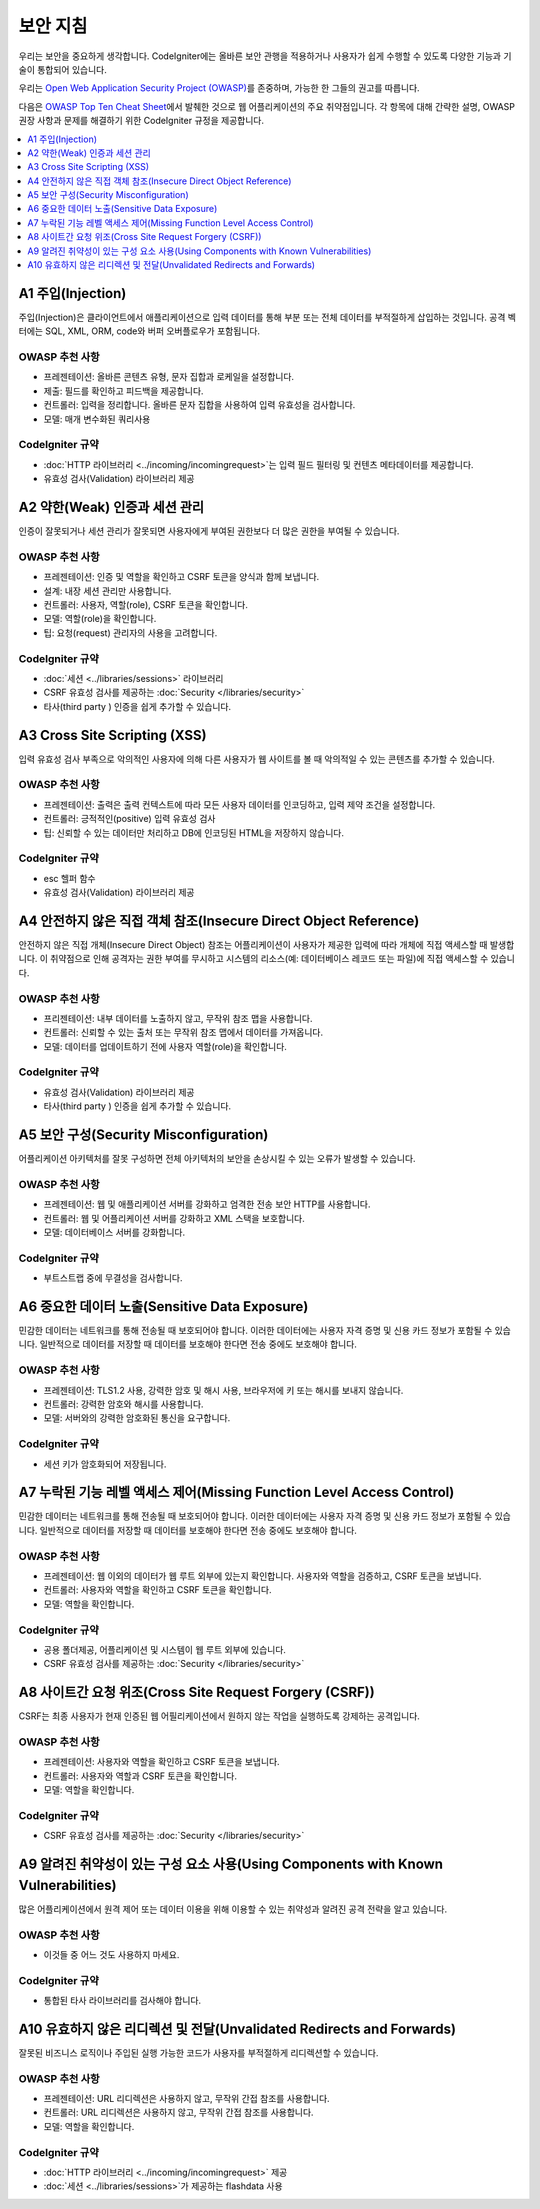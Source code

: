 ###################
보안 지침
###################

우리는 보안을 중요하게 생각합니다.
CodeIgniter에는 올바른 보안 관행을 적용하거나 사용자가 쉽게 수행할 수 있도록 다양한 기능과 기술이 통합되어 있습니다.

우리는 `Open Web Application Security Project (OWASP) <https://owasp.org>`_\ 를 존중하며, 가능한 한 그들의 권고를 따릅니다.

다음은 `OWASP Top Ten Cheat Sheet <https://www.owasp.org/www-project-top-ten/>`_\ 에서 발췌한 것으로 웹 어플리케이션의 주요 취약점입니다.
각 항목에 대해 간략한 설명, OWASP 권장 사항과 문제를 해결하기 위한 CodeIgniter 규정을 제공합니다.

.. contents::
    :local:
    :depth: 1

*******************
A1 주입(Injection)
*******************

주입(Injection)은 클라이언트에서 애플리케이션으로 입력 데이터를 통해 부분 또는 전체 데이터를 부적절하게 삽입하는 것입니다. 
공격 벡터에는 SQL, XML, ORM, code와 버퍼 오버플로우가 포함됩니다.

OWASP 추천 사항
=====================

- 프레젠테이션: 올바른 콘텐츠 유형, 문자 집합과 로케일을 설정합니다.
- 제출: 필드를 확인하고 피드백을 제공합니다.
- 컨트롤러: 입력을 정리합니다. 올바른 문자 집합을 사용하여 입력 유효성을 검사합니다.
- 모델: 매개 변수화된 쿼리사용

CodeIgniter 규약
=====================

- :doc:`HTTP 라이브러리 <../incoming/incomingrequest>`\ 는 입력 필드 필터링 및 컨텐츠 메타데이터를 제공합니다.
- 유효성 검사(Validation) 라이브러리 제공

*********************************************
A2 약한(Weak) 인증과 세션 관리
*********************************************

인증이 잘못되거나 세션 관리가 잘못되면 사용자에게 부여된 권한보다 더 많은 권한을 부여될 수 있습니다.

OWASP 추천 사항
=====================

- 프레젠테이션: 인증 및 역할을 확인하고 CSRF 토큰을 양식과 함께 보냅니다.
- 설계: 내장 세션 관리만 사용합니다.
- 컨트롤러: 사용자, 역할(role), CSRF 토큰을 확인합니다.
- 모델: 역할(role)을 확인합니다.
- 팁: 요청(request) 관리자의 사용을 고려합니다.

CodeIgniter 규약
=====================

- :doc:`세션 <../libraries/sessions>` 라이브러리
- CSRF 유효성 검사를 제공하는 :doc:`Security </libraries/security>`
- 타사(third party ) 인증을 쉽게 추가할 수 있습니다.

*****************************
A3 Cross Site Scripting (XSS)
*****************************

입력 유효성 검사 부족으로 악의적인 사용자에 의해 다른 사용자가 웹 사이트를 볼 때 악의적일 수 있는 콘텐츠를 추가할 수 있습니다.

OWASP 추천 사항
=====================

- 프레젠테이션: 출력은 출력 컨텍스트에 따라 모든 사용자 데이터를 인코딩하고, 입력 제약 조건을 설정합니다.
- 컨트롤러: 긍적적인(positive) 입력 유효성 검사
- 팁: 신뢰할 수 있는 데이터만 처리하고 DB에 인코딩된 HTML을 저장하지 않습니다.

CodeIgniter 규약
=====================

- esc 헬퍼 함수
- 유효성 검사(Validation) 라이브러리 제공

*****************************************************************
A4 안전하지 않은 직접 객체 참조(Insecure Direct Object Reference)
*****************************************************************

안전하지 않은 직접 개체(Insecure Direct Object) 참조는 어플리케이션이 사용자가 제공한 입력에 따라 개체에 직접 액세스할 때 발생합니다. 
이 취약점으로 인해 공격자는 권한 부여를 무시하고 시스템의 리소스(예: 데이터베이스 레코드 또는 파일)에 직접 액세스할 수 있습니다.

OWASP 추천 사항
=====================

- 프리젠테이션: 내부 데이터를 노출하지 않고, 무작위 참조 맵을 사용합니다.
- 컨트롤러: 신뢰할 수 있는 출처 또는 무작위 참조 맵에서 데이터를 가져옵니다.
- 모델: 데이터를 업데이트하기 전에 사용자 역할(role)을 확인합니다.

CodeIgniter 규약
=====================

- 유효성 검사(Validation) 라이브러리 제공
- 타사(third party ) 인증을 쉽게 추가할 수 있습니다.

****************************************
A5 보안 구성(Security Misconfiguration)
****************************************

어플리케이션 아키텍처를 잘못 구성하면 전체 아키텍처의 보안을 손상시킬 수 있는 오류가 발생할 수 있습니다.

OWASP 추천 사항
=====================

- 프레젠테이션: 웹 및 애플리케이션 서버를 강화하고 엄격한 전송 보안 HTTP를 사용합니다.
- 컨트롤러: 웹 및 어플리케이션 서버를 강화하고 XML 스택을 보호합니다.
- 모델: 데이터베이스 서버를 강화합니다.

CodeIgniter 규약
=====================

- 부트스트랩 중에 무결성을 검사합니다.

***********************************************
A6 중요한 데이터 노출(Sensitive Data Exposure)
***********************************************

민감한 데이터는 네트워크를 통해 전송될 때 보호되어야 합니다.
이러한 데이터에는 사용자 자격 증명 및 신용 카드 정보가 포함될 수 있습니다. 
일반적으로 데이터를 저장할 때 데이터를 보호해야 한다면 전송 중에도 보호해야 합니다.

OWASP 추천 사항
=====================

- 프레젠테이션: TLS1.2 사용, 강력한 암호 및 해시 사용, 브라우저에 키 또는 해시를 보내지 않습니다.
- 컨트롤러: 강력한 암호와 해시를 사용합니다.
- 모델: 서버와의 강력한 암호화된 통신을 요구합니다.

CodeIgniter 규약
=====================

- 세션 키가 암호화되어 저장됩니다.

**********************************************************************
A7 누락된 기능 레벨 액세스 제어(Missing Function Level Access Control)
**********************************************************************

민감한 데이터는 네트워크를 통해 전송될 때 보호되어야 합니다.
이러한 데이터에는 사용자 자격 증명 및 신용 카드 정보가 포함될 수 있습니다. 
일반적으로 데이터를 저장할 때 데이터를 보호해야 한다면 전송 중에도 보호해야 합니다.

OWASP 추천 사항
=====================

- 프레젠테이션: 웹 이외의 데이터가 웹 루트 외부에 있는지 확인합니다. 사용자와 역할을 검증하고, CSRF 토큰을 보냅니다.
- 컨트롤러: 사용자와 역할을 확인하고 CSRF 토큰을 확인합니다.
- 모델: 역할을 확인합니다.

CodeIgniter 규약
=====================

- 공용 폴더제공, 어플리케이션 및 시스템이 웹 루트 외부에 있습니다.
- CSRF 유효성 검사를 제공하는 :doc:`Security </libraries/security>`

*********************************************************
A8 사이트간 요청 위조(Cross Site Request Forgery (CSRF))
*********************************************************

CSRF는 최종 사용자가 현재 인증된 웹 어필리케이션에서 원하지 않는 작업을 실행하도록 강제하는 공격입니다.

OWASP 추천 사항
=====================

- 프레젠테이션: 사용자와 역할을 확인하고 CSRF 토큰을 보냅니다.
- 컨트롤러: 사용자와 역할과 CSRF 토큰을 확인합니다.
- 모델: 역할을 확인합니다.

CodeIgniter 규약
=====================

- CSRF 유효성 검사를 제공하는 :doc:`Security </libraries/security>`

************************************************************************************
A9 알려진 취약성이 있는 구성 요소 사용(Using Components with Known Vulnerabilities)
************************************************************************************

많은 어플리케이션에서 원격 제어 또는 데이터 이용을 위해 이용할 수 있는 취약성과 알려진 공격 전략을 알고 있습니다.

OWASP 추천 사항
=====================

- 이것들 중 어느 것도 사용하지 마세요.

CodeIgniter 규약
=====================

- 통합된 타사 라이브러리를 검사해야 합니다.

**********************************************************************
A10 유효하지 않은 리디렉션 및 전달(Unvalidated Redirects and Forwards)
**********************************************************************

잘못된 비즈니스 로직이나 주입된 실행 가능한 코드가 사용자를 부적절하게 리디렉션할 수 있습니다.

OWASP 추천 사항
=====================

- 프레젠테이션: URL 리디렉션은 사용하지 않고, 무작위 간접 참조를 사용합니다.
- 컨트롤러: URL 리디렉션은 사용하지 않고, 무작위 간접 참조를 사용합니다.
- 모델: 역할을 확인합니다.

CodeIgniter 규약
=====================

- :doc:`HTTP 라이브러리 <../incoming/incomingrequest>` 제공
- :doc:`세션 <../libraries/sessions>`\ 가 제공하는 flashdata 사용
